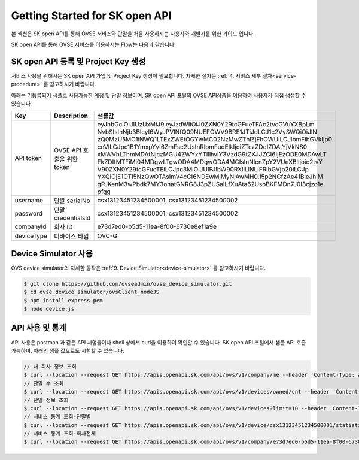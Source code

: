 .. |br| raw:: html

.. _get-started:

Getting Started for SK open API 
=================

본 섹션은 SK open API를 통해 OVSE 서비스와 단말을 처음 사용하시는 사용자와 개발자를 위한 가이드 입니다. 

SK open API를 통해 OVSE 서비스를 이용하시는 Flow는 다음과 같습니다. 

.. image:: /images/get_start_skoa/skoa_flow.png
	:width: 70%
	:align: center

.. _get-started-SKOA:

SK open API 등록 및 Project Key 생성
-----------------------------------

서비스 사용을 위해서는 SK open API 가입 및 Project Key 생성이 필요합니다. 자세한 절차는 :ref:`4. 서비스 세부 절차<service-procedure>` 를 참고하시기 바랍니다. 

아래는 기등록되어 샘플로 사용가능한 계정 및 단말 정보이며, SK open API 포털의 OVSE API상품을 이용하여 사용자가 직접 생성할 수 있습니다. 

+--------------+-----------------------------+-------------------------------------------------------------------+
| Key          | Description                 | 샘플값                                                            |
+==============+=============================+===================================================================+
| API token    | OVSE API 호출을 위한 token  | eyJhbGciOiJIUzUxMiJ9.eyJzdWIiOiJ0ZXN0Y29tcGFueTFAc2tvcGVuYXBpLm   |
|              |                             | NvbSIsInNjb3BlcyI6WyJPVlNfQ09NUEFOWV9BRE1JTiJdLCJ1c2VySWQiOiJlN   |
|              |                             | zQ0MzU5MC1iNWQ1LTExZWEtOGYwMC02NzMwZThlZjFhOWUiLCJlbmFibGVkIjp0   |
|              |                             | cnVlLCJpc1B1YmxpYyI6ZmFsc2UsInRlbmFudElkIjoiZTczZDdlZDAtYjVkNS0   |
|              |                             | xMWVhLThmMDAtNjczMGU4ZWYxYTllIiwiY3VzdG9tZXJJZCI6IjEzODE0MDAwLT   |
|              |                             | FkZDItMTFiMi04MDgwLTgwODA4MDgwODA4MCIsInNlcnZpY2VUeXBlIjoic2tvY   |
|              |                             | V90ZXN0Y29tcGFueTEiLCJpc3MiOiJUIFJlbW90RXllLlNLIFRlbGVjb20iLCJp   |
|              |                             | YXQiOjE1OTI5NzQwOTAsImV4cCI6NDEwMjMyNjAwMH0.15p2NCfzAe41BleJhiM   |
|              |                             | gPJKenM3wPbdk7MY3ohatGNRG8J3pZUSaILfXuAta62UsoBKFMDn7J0I3cjzo1e   |
|              |                             | pfgg                                                              |
+--------------+-----------------------------+-------------------------------------------------------------------+
| username     | 단말 serialNo               | csx13123451234500001,                                             |
|              |                             | csx13123451234500002                                              |
+--------------+-----------------------------+-------------------------------------------------------------------+
| password     | 단말 credentialsId          | csx13123451234500001,                                             |
|              |                             | csx13123451234500002                                              |
+--------------+-----------------------------+-------------------------------------------------------------------+
| companyId    | 회사 ID                     | e73d7ed0-b5d5-11ea-8f00-6730e8ef1a9e                              |
+--------------+-----------------------------+-------------------------------------------------------------------+
| deviceType   | 디바이스 타입               | OVC-G                                                             | 
+--------------+-----------------------------+-------------------------------------------------------------------+

.. _get-started-device-simulator:

Device Simulator 사용
-----------------------------------
OVS device simulator의 자세한 동작은 :ref:`9. Device Simulator<device-simulator>` 를 참고하시기 바랍니다. 

.. code-block:: none

    $ git clone https://github.com/ovseadmin/ovse_device_simulator.git 
    $ cd ovse_device_simulator/ovsClient_nodeJS
    $ npm install express pem
    $ node device.js


.. _get-started-statistics:

API 사용 및 통계
-----------------------------------

API 사용은 postman 과 같은 API 시험툴이나 shell 상에서 curl을 이용하여 확인할 수 있습니다. 
SK open API 포털에서 샘플 API 호출가능하며, 아래의 샘플 값으로도 시험할 수 있습니다. 

.. code-block:: none

    // 내 회사 정보 조회 
    $ curl --location --request GET https://apis.openapi.sk.com/api/ovs/v1/company/me --header 'Content-Type: application/json' --header 'X-Authorization: Bearer eyJhbGciOiJIUzUxMiJ9.eyJzdWIiOiJ0ZXN0Y29tcGFueTFAc2tvcGVuYXBpLmNvbSIsInNjb3BlcyI6WyJPVlNfQ09NUEFOWV9BRE1JTiJdLCJ1c2VySWQiOiJlNzQ0MzU5MC1iNWQ1LTExZWEtOGYwMC02NzMwZThlZjFhOWUiLCJlbmFibGVkIjp0cnVlLCJpc1B1YmxpYyI6ZmFsc2UsInRlbmFudElkIjoiZTczZDdlZDAtYjVkNS0xMWVhLThmMDAtNjczMGU4ZWYxYTllIiwiY3VzdG9tZXJJZCI6IjEzODE0MDAwLTFkZDItMTFiMi04MDgwLTgwODA4MDgwODA4MCIsInNlcnZpY2VUeXBlIjoic2tvYV90ZXN0Y29tcGFueTEiLCJpc3MiOiJUIFJlbW90RXllLlNLIFRlbGVjb20iLCJpYXQiOjE1OTI5NzQwOTAsImV4cCI6NDEwMjMyNjAwMH0.15p2NCfzAe41BleJhiMgPJKenM3wPbdk7MY3ohatGNRG8J3pZUSaILfXuAta62UsoBKFMDn7J0I3cjzo1epfgg' -d ''
    // 단말 수 조회
    $ curl --location --request GET https://apis.openapi.sk.com/api/ovs/v1/devices/owned/cnt --header 'Content-Type: application/json' --header 'X-Authorization: Bearer eyJhbGciOiJIUzUxMiJ9.eyJzdWIiOiJ0ZXN0Y29tcGFueTFAc2tvcGVuYXBpLmNvbSIsInNjb3BlcyI6WyJPVlNfQ09NUEFOWV9BRE1JTiJdLCJ1c2VySWQiOiJlNzQ0MzU5MC1iNWQ1LTExZWEtOGYwMC02NzMwZThlZjFhOWUiLCJlbmFibGVkIjp0cnVlLCJpc1B1YmxpYyI6ZmFsc2UsInRlbmFudElkIjoiZTczZDdlZDAtYjVkNS0xMWVhLThmMDAtNjczMGU4ZWYxYTllIiwiY3VzdG9tZXJJZCI6IjEzODE0MDAwLTFkZDItMTFiMi04MDgwLTgwODA4MDgwODA4MCIsInNlcnZpY2VUeXBlIjoic2tvYV90ZXN0Y29tcGFueTEiLCJpc3MiOiJUIFJlbW90RXllLlNLIFRlbGVjb20iLCJpYXQiOjE1OTI5NzQwOTAsImV4cCI6NDEwMjMyNjAwMH0.15p2NCfzAe41BleJhiMgPJKenM3wPbdk7MY3ohatGNRG8J3pZUSaILfXuAta62UsoBKFMDn7J0I3cjzo1epfgg' -d '' 
    // 단말 정보 조회
    $ curl --location --request GET https://apis.openapi.sk.com/api/ovs/v1/devices?limit=10 --header 'Content-Type: application/json' --header 'X-Authorization: Bearer eyJhbGciOiJIUzUxMiJ9.eyJzdWIiOiJ0ZXN0Y29tcGFueTFAc2tvcGVuYXBpLmNvbSIsInNjb3BlcyI6WyJPVlNfQ09NUEFOWV9BRE1JTiJdLCJ1c2VySWQiOiJlNzQ0MzU5MC1iNWQ1LTExZWEtOGYwMC02NzMwZThlZjFhOWUiLCJlbmFibGVkIjp0cnVlLCJpc1B1YmxpYyI6ZmFsc2UsInRlbmFudElkIjoiZTczZDdlZDAtYjVkNS0xMWVhLThmMDAtNjczMGU4ZWYxYTllIiwiY3VzdG9tZXJJZCI6IjEzODE0MDAwLTFkZDItMTFiMi04MDgwLTgwODA4MDgwODA4MCIsInNlcnZpY2VUeXBlIjoic2tvYV90ZXN0Y29tcGFueTEiLCJpc3MiOiJUIFJlbW90RXllLlNLIFRlbGVjb20iLCJpYXQiOjE1OTI5NzQwOTAsImV4cCI6NDEwMjMyNjAwMH0.15p2NCfzAe41BleJhiMgPJKenM3wPbdk7MY3ohatGNRG8J3pZUSaILfXuAta62UsoBKFMDn7J0I3cjzo1epfgg' -d '' 
    // 서비스 통계 조회-단말별
    $ curl --location --request GET https://apis.openapi.sk.com/api/ovs/v1/device/csx13123451234500001/statistics/event --header 'Content-Type: application/json' --header 'X-Authorization: Bearer eyJhbGciOiJIUzUxMiJ9.eyJzdWIiOiJ0ZXN0Y29tcGFueTFAc2tvcGVuYXBpLmNvbSIsInNjb3BlcyI6WyJPVlNfQ09NUEFOWV9BRE1JTiJdLCJ1c2VySWQiOiJlNzQ0MzU5MC1iNWQ1LTExZWEtOGYwMC02NzMwZThlZjFhOWUiLCJlbmFibGVkIjp0cnVlLCJpc1B1YmxpYyI6ZmFsc2UsInRlbmFudElkIjoiZTczZDdlZDAtYjVkNS0xMWVhLThmMDAtNjczMGU4ZWYxYTllIiwiY3VzdG9tZXJJZCI6IjEzODE0MDAwLTFkZDItMTFiMi04MDgwLTgwODA4MDgwODA4MCIsInNlcnZpY2VUeXBlIjoic2tvYV90ZXN0Y29tcGFueTEiLCJpc3MiOiJUIFJlbW90RXllLlNLIFRlbGVjb20iLCJpYXQiOjE1OTI5NzQwOTAsImV4cCI6NDEwMjMyNjAwMH0.15p2NCfzAe41BleJhiMgPJKenM3wPbdk7MY3ohatGNRG8J3pZUSaILfXuAta62UsoBKFMDn7J0I3cjzo1epfgg' -d '' 
    // 서비스 통계 조회-회사전체
    $ curl --location --request GET https://apis.openapi.sk.com/api/ovs/v1/company/e73d7ed0-b5d5-11ea-8f00-6730e8ef1a9e/statistics/event --header 'Content-Type: application/json' --header 'X-Authorization: Bearer eyJhbGciOiJIUzUxMiJ9.eyJzdWIiOiJ0ZXN0Y29tcGFueTFAc2tvcGVuYXBpLmNvbSIsInNjb3BlcyI6WyJPVlNfQ09NUEFOWV9BRE1JTiJdLCJ1c2VySWQiOiJlNzQ0MzU5MC1iNWQ1LTExZWEtOGYwMC02NzMwZThlZjFhOWUiLCJlbmFibGVkIjp0cnVlLCJpc1B1YmxpYyI6ZmFsc2UsInRlbmFudElkIjoiZTczZDdlZDAtYjVkNS0xMWVhLThmMDAtNjczMGU4ZWYxYTllIiwiY3VzdG9tZXJJZCI6IjEzODE0MDAwLTFkZDItMTFiMi04MDgwLTgwODA4MDgwODA4MCIsInNlcnZpY2VUeXBlIjoic2tvYV90ZXN0Y29tcGFueTEiLCJpc3MiOiJUIFJlbW90RXllLlNLIFRlbGVjb20iLCJpYXQiOjE1OTI5NzQwOTAsImV4cCI6NDEwMjMyNjAwMH0.15p2NCfzAe41BleJhiMgPJKenM3wPbdk7MY3ohatGNRG8J3pZUSaILfXuAta62UsoBKFMDn7J0I3cjzo1epfgg' -d '' 





